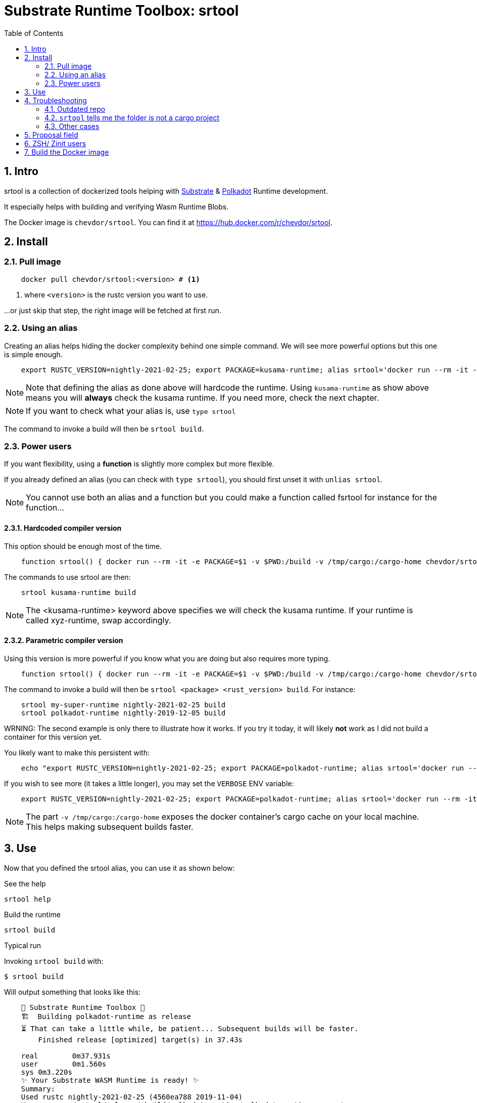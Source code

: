 :name: chevdor/srtool
:rsversion: nightly-2021-02-25
// :rsversion: pass:m[include:RUSTC_VERSION[]] // TODO: not working...
:toc: right
:sectnums:

= Substrate Runtime Toolbox: srtool

== Intro

srtool is a collection of dockerized tools helping with https://substrate.dev[Substrate] & https://polkadot.network[Polkadot] Runtime development.

It especially helps with building and verifying Wasm Runtime Blobs. 
  
The Docker image is `{name}`. You can find it at https://hub.docker.com/r/{name}.

== Install

=== Pull image

[subs="attributes+"]
----
    docker pull {name}:<version> # <1>
----

<1> where `<version>` is the rustc version you want to use.

...or just skip that step, the right image will be fetched at first run.

=== Using an alias    

Creating an alias helps hiding the docker complexity behind one simple command. We will see more powerful options but this one is simple enough.

[subs="attributes+"]
----
    export RUSTC_VERSION={rsversion}; export PACKAGE=kusama-runtime; alias srtool='docker run --rm -it -e PACKAGE=$PACKAGE -v $PWD:/build -v /tmp/cargo:/cargo-home {name}:$RUSTC_VERSION'
----

NOTE: Note that defining the alias as done above will hardcode the runtime. Using `kusama-runtime` as show above means you will *always* check the kusama runtime. If you need more, check the next chapter. 

NOTE: If you want to check what your alias is, use `type srtool`

The command to invoke a build will then be `srtool build`.

=== Power users

If you want flexibility, using a *function* is slightly more complex but more flexible.

If you already defined an alias (you can check with `type srtool`), you should first unset it with `unlias srtool`.

NOTE: You cannot use both an alias and a function but you could make a function called fsrtool for instance for the function... 

==== Hardcoded compiler version

This option should be enough most of the time.

[subs="attributes+"]
----
    function srtool() { docker run --rm -it -e PACKAGE=$1 -v $PWD:/build -v /tmp/cargo:/cargo-home {name}:{rsversion} $2; }
----

The commands to use srtool are then:

[subs="attributes+"]
----
    srtool kusama-runtime build
----

NOTE: The <kusama-runtime> keyword above specifies we will check the kusama runtime. If your runtime is called xyz-runtime, swap accordingly.

==== Parametric compiler version

Using this version is more powerful if you know what you are doing but also requires more typing.

[subs="attributes+"]
----
    function srtool() { docker run --rm -it -e PACKAGE=$1 -v $PWD:/build -v /tmp/cargo:/cargo-home {name}:$2 $3; }
----

The command to invoke a build will then be `srtool <package> <rust_version> build`. For instance:

[subs="attributes+"]
----
    srtool my-super-runtime {rsversion} build
    srtool polkadot-runtime nightly-2019-12-05 build
----

WRNING: The second example is only there to illustrate how it works. If you try it today, it will likely *not* work as I did not build a container for this version yet.

You likely want to make this persistent with:

[subs="attributes+"]
----
    echo "export RUSTC_VERSION={rsversion}; export PACKAGE=polkadot-runtime; alias srtool='docker run --rm -it -e PACKAGE=$PACKAGE -v $PWD:/build -v /tmp/cargo:/cargo-home {name}:$RUSTC_VERSION'" >> ~/.bash_profile && source ~/.bash_profile
----

If you wish to see more (it takes a little longer), you may set the `VERBOSE` ENV variable:

[subs="attributes+"]
----
    export RUSTC_VERSION={rsversion}; export PACKAGE=polkadot-runtime; alias srtool='docker run --rm -it -e PACKAGE=$PACKAGE -e VERBOSE=1 -v $PWD:/build -v /tmp/cargo:/cargo-home {name}:$RUSTC_VERSION'
----

NOTE: The part `-v /tmp/cargo:/cargo-home` exposes the docker container's cargo cache on your local machine. This helps making subsequent builds faster.

== Use

Now that you defined the srtool alias, you can use it as shown below:

.See the help
    srtool help

.Build the runtime
    srtool build

.Typical run

Invoking `srtool build` with:

    $ srtool build

Will output something that looks like this:

[subs="attributes+"]
----
    🧰 Substrate Runtime Toolbox 🧰
    🏗  Building polkadot-runtime as release
    ⏳ That can take a little while, be patient... Subsequent builds will be faster.
        Finished release [optimized] target(s) in 37.43s

    real	0m37.931s
    user	0m1.560s
    sys	0m3.220s
    ✨ Your Substrate WASM Runtime is ready! ✨
    Summary:
    Used rustc {rsversion} (4560ea788 2019-11-04)
    Wasm     : ./srtool/release/wbuild/polkadot-runtime/polkadot_runtime.compact.wasm
    Content  : 0x0061736d0100000001a4022b60037f7f...3435663020323031392d31322d303429
    Size     : 1.1M
    Proposal : 0x5931690e71e9d3d9f04a43d8c15e45e0968e563858dd87ad6485b2368a286a8f
    SHA256   : d5930520676994fc55a29c547f0159ea860cb46edd710a5be35e62565af1ad8b
----

.JSON output
If you prefer a json output, srtool has you covered:

    $ srtool build --json

Will give you such an output:

[subs="attributes+"]
----
{
  "gen": "srtool",
  "rustc": "rustc 1.41.0-nightly (ae1b871cc 2019-12-06)",
  "wasm": "./target/srtool/release/wbuild/kusama-runtime/kusama_runtime.compact.wasm",
  "size": "1205052",
  "pkg": "kusama-runtime",
  "prop": "0x5931690e71e9d3d9f04a43d8c15e45e0968e563858dd87ad6485b2368a286a8f",
  "sha256": "d93126c814f8366b651e425e34390212a98f8e77a8b73f9e1d2b07fc229a25f1",
  "tmsp": "2020-01-14T10:15:28Z"
}
----

== Troubleshooting

=== Outdated repo

If you run into issues while running `srtool`, make sure you are using a decently recent version of Polkadot/Substrate:

Then run the following commands:

    rm -rf target/srtool
    cargo clean
    cargo update

You can now try running `srtool build` again.

=== `srtool` tells me the folder is not a cargo project

The error is probably: `!!! The folder on your host computer does not look like a Cargo project. Are you really in your repo?``

Run the following command:

    alias srtool

And make sure that you see `$PWD:/build/` and not `/home/your_name/:/build`.
If you are running into this issue, your `.bash_profile` likely contains double quotes (") where you should have used single ones (').

=== Other cases

If you still run into troubles, please open a new issue and describe the error you see and the steps you took. 

== Proposal field

What is important in the output of srtool is the `Proposal` field:

[subs="attributes+"]
----
    🧰 Substrate Runtime Toolbox 🧰
    ... Bla bla ...
    Proposal : 0x5931690e71e9d3d9f04a43d8c15e45e0968e563858dd87ad6485b2368a286a8f
    ... more blabla ...
----

The `Proposal` field value should should match the value of the proposal you can see in the Polkadot UI.

.Advanced usage
if you feel fancy, you may also run:

    srtool bash

and look around the `/srtool` folder

== ZSH/ Zinit users

If you are using `zsh` and `zinit`, you may benefit from using the srtool snippet I am maintaining.

To do so, add the following to your `zshconfig`:

```
MY_REPO="https://gitlab.com/chevdor/dotfiles/-/raw/master/zsh-plugins"
for plugin (git cargo srtool); { <1> 
  SNIPPET="$MY_REPO/$plugin/$plugin.plugin.zsh"
  zinit snippet $SNIPPET
}
```
<1> Chose the snippets you want, the one called `srtool` here is the interesting one.

After that, make sure to:
- upgrade your snippets: `zplugin update --all`
- restart/source your shell: `. ~/.zshrc`

== Build the Docker image

While you don't have to build the image yourself, you still may!

First you may want to double check what rustc versions are available as you will HAVE to build an image for a given version:

    rustup check

So say you want to build a builder for rustc {rsversion}:

[subs="attributes+"]
----
    RUSTC_VERSION={rsversion} && docker build --build-arg RUSTC_VERSION=$RUSTC_VERSION -t {name}:$RUSTC_VERSION .
----
